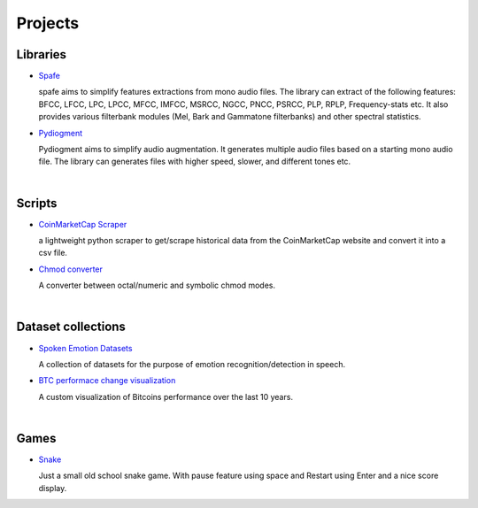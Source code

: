 Projects
========

.. meta::
   :description: This is a list of blog posts and articles by Ayoub Malek
   :keywords: Ayoub Malek, Ayoub Blog, Malek, Ayoub Malek Blog, Ayoub Malek Website, SuperKogito Articles
   :author: Ayoub Malek


Libraries
---------

- `Spafe`_

  spafe aims to simplify features extractions from mono audio files.
  The library can extract of the following features: BFCC, LFCC, LPC, LPCC, MFCC, IMFCC, MSRCC, NGCC, PNCC, PSRCC, PLP, RPLP, Frequency-stats etc.
  It also provides various filterbank modules (Mel, Bark and Gammatone filterbanks) and other spectral statistics.

- `Pydiogment`_

  Pydiogment aims to simplify audio augmentation.
  It generates multiple audio files based on a starting mono audio file.
  The library can generates files with higher speed, slower, and different tones etc.
|

Scripts
--------

- `CoinMarketCap Scraper`_

  a lightweight python scraper to get/scrape historical data from the CoinMarketCap website and convert it into a csv file.

- `Chmod converter`_

  A converter between octal/numeric and symbolic chmod modes.
|

Dataset collections
-------------------

- `Spoken Emotion Datasets`_

  A collection of datasets for the purpose of emotion recognition/detection in speech.

- `BTC performace change visualization`_

  A custom visualization of Bitcoins performance over the last 10 years.
|

Games
------

- `Snake`_

  Just a small old school snake game.
  With pause feature using space and Restart using Enter and a nice score display.


.. _`Spafe` : https://superkogito.github.io/spafe
.. _`Pydiogment` : https://superkogito.github.io/pydiogment
.. _`Chmod converter` : projects/chmod_converter.html
.. _`Spoken Emotion Datasets` : https://superkogito.github.io/SER-datasets/#
.. _`CoinMarketCap Scraper` : https://superkogito.github.io/CoinMarketCapScraper/#
.. _`BTC performace change visualization` : projects/btc_performance_heatmap_visualization.html
.. _`Snake` : games/snake.html
